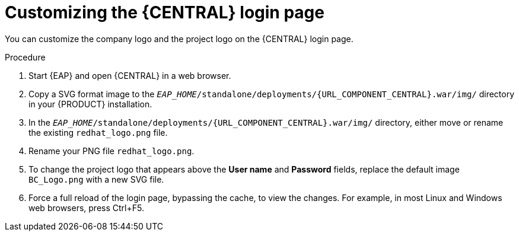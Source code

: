 [id='central-login-customize-proc_{context}']
= Customizing the {CENTRAL} login page

You can customize the company logo and the project logo on the {CENTRAL} login page.

.Procedure
. Start {EAP} and open {CENTRAL} in a web browser.
. Copy a SVG format image to the `_EAP_HOME_/standalone/deployments/{URL_COMPONENT_CENTRAL}.war/img/` directory in your {PRODUCT} installation.
. In the `_EAP_HOME_/standalone/deployments/{URL_COMPONENT_CENTRAL}.war/img/` directory, either move or rename the existing `redhat_logo.png` file.
. Rename your PNG file `redhat_logo.png`.
. To change the project logo that appears above the *User name* and *Password* fields, replace the default image `BC_Logo.png` with a new SVG file.
. Force a full reload of the login page, bypassing the cache, to view the changes. For example, in most Linux and Windows web browsers, press Ctrl+F5.
